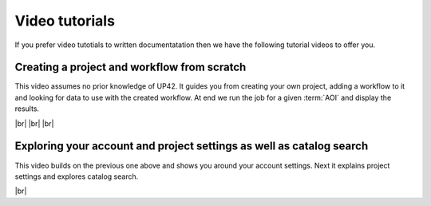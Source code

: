 .. meta::
   :description: UP42 getting started: Video tutorials
   :keywords: YouTube, tutorials, first workflorw, first job run

.. _video-tutorials:

=================
 Video tutorials
=================

If you prefer video tutotials to written documentatation then we have
the following tutorial videos to offer you.


.. _first-video-tutorial:

Creating a project and workflow from scratch
============================================

This video assumes no prior knowledge of UP42. It guides you from
creating your own project, adding a workflow to it and looking for data
to use with the created workflow. At end we run the job for a given
:term:`AOI` and display the results.

.. youtube:: https://www.youtube.com/watch?v=7F4JwSRSW0A

|br|
|br|
|br|

.. _exploring-further-console-video:

Exploring your account and project settings as well as catalog search
=====================================================================

This video builds on the previous one above and shows you around your
account settings. Next it explains project settings and explores
catalog search.

.. youtube:: https://www.youtube.com/watch?v=9ZYxJp-VzeM

|br|

.. |br| raw:: html

   <br/>
